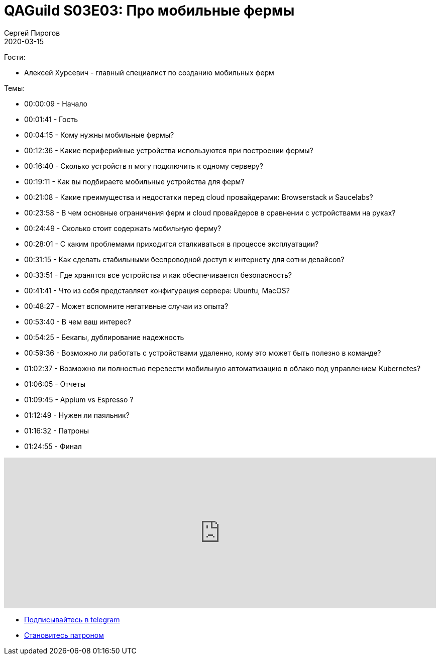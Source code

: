 = QAGuild S03E03: Про мобильные фермы
Сергей Пирогов
2020-03-15
:jbake-type: post
:jbake-tags: QAGuild, Podcast
:jbake-summary: Подкаст о том, как и зачем создавать мобильные фермы
:jbake-status: published

Гости:

- Алексей Хурсевич - главный специалист по созданию мобильных ферм

Темы:

- 00:00:09 - Начало
- 00:01:41 - Гость
- 00:04:15 - Кому нужны мобильные фермы?
- 00:12:36 - Какие периферийные устройства используются при построении фермы?
- 00:16:40 - Сколько устройств я могу подключить к одному серверу?
- 00:19:11 - Как вы подбираете мобильные устройства для ферм?
- 00:21:08 - Какие преимущества и недостатки перед cloud провайдерами: Browserstack и Saucelabs?
- 00:23:58 - В чем основные ограничения ферм и cloud провайдеров в сравнении с устройствами на руках?
- 00:24:49 - Сколько стоит содержать мобильную ферму?
- 00:28:01 - С каким проблемами приходится сталкиваться в процессе эксплуатации?
- 00:31:15 - Как сделать стабильными беспроводной доступ к интернету для сотни девайсов?
- 00:33:51 - Где хранятся все устройства и как обеспечивается безопасность?
- 00:41:41 - Что из себя представляет конфигурация сервера: Ubuntu, MacOS?
- 00:48:27 - Может вспомните негативные случаи из опыта?
- 00:53:40 - В чем ваш интерес?
- 00:54:25 - Бекапы, дублирование надежность
- 00:59:36 - Возможно ли работать с устройствами удаленно, кому это может быть полезно в команде?
- 01:02:37 - Возможно ли полностью перевести мобильную автоматизацию в облако под управлением Kubernetes?
- 01:06:05 - Отчеты
- 01:09:45 - Appium vs Espresso ?
- 01:12:49 - Нужен ли паяльник?
- 01:16:32 - Патроны
- 01:24:55 - Финал

++++
<iframe width="100%" height="300" scrolling="no" frameborder="no" allow="autoplay" src="https://w.soundcloud.com/player/?url=https%3A//api.soundcloud.com/tracks/775022251&color=%23ff5500&auto_play=false&hide_related=false&show_comments=true&show_user=true&show_reposts=false&show_teaser=true&visual=true"></iframe>
++++

- http://bit.ly/qaguild-telegram[Подписывайтесь в telegram]
- http://bit.ly/qaguild-patreon[Становитесь патроном]